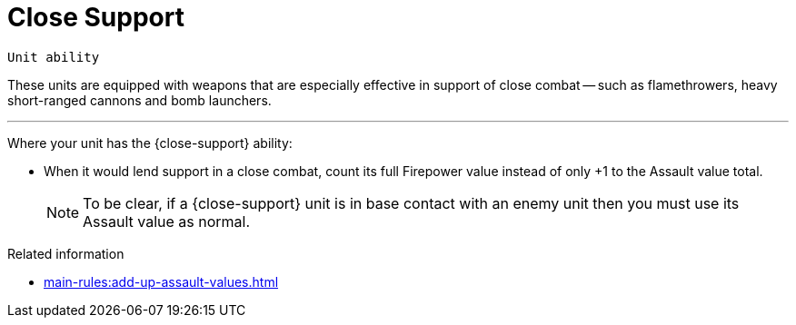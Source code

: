 = Close Support

`Unit ability`

These units are equipped with weapons that are especially effective in support of close combat -- such as flamethrowers, heavy short-ranged cannons and bomb launchers.

---

Where your unit has the {close-support} ability:

* When it would lend support in a close combat, count its full Firepower value instead of only +1 to the Assault value total.
+
NOTE: To be clear, if a {close-support} unit is in base contact with an enemy unit then you must use its Assault value as normal.

.Related information

* xref:main-rules:add-up-assault-values.adoc[]